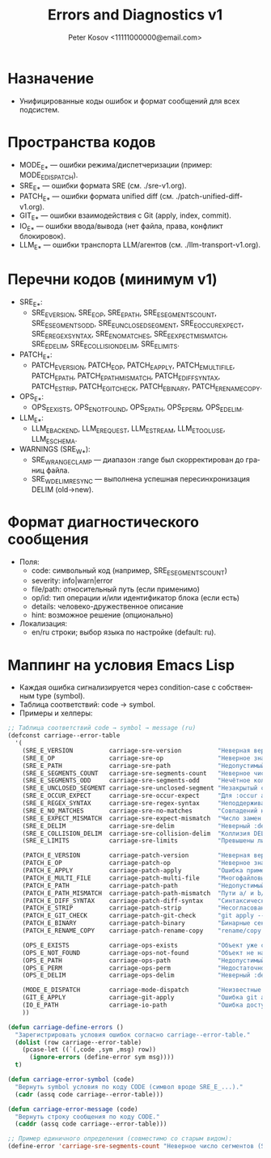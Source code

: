 #+title: Errors and Diagnostics v1
#+author: Peter Kosov <11111000000@email.com>
#+language: ru
#+options: toc:2 num:t

* Назначение
- Унифицированные коды ошибок и формат сообщений для всех подсистем.

* Пространства кодов
- MODE_E_* — ошибки режима/диспетчеризации (пример: MODE_E_DISPATCH).
- SRE_E_* — ошибки формата SRE (см. ./sre-v1.org).
- PATCH_E_* — ошибки формата unified diff (см. ./patch-unified-diff-v1.org).
- GIT_E_* — ошибки взаимодействия с Git (apply, index, commit).
- IO_E_* — ошибки ввода/вывода (нет файла, права, конфликт блокировок).
- LLM_E_* — ошибки транспорта LLM/агентов (см. ./llm-transport-v1.org).

* Перечни кодов (минимум v1)
- SRE_E_*:
  - SRE_E_VERSION, SRE_E_OP, SRE_E_PATH, SRE_E_SEGMENTS_COUNT, SRE_E_SEGMENTS_ODD, SRE_E_UNCLOSED_SEGMENT, SRE_E_OCCUR_EXPECT, SRE_E_REGEX_SYNTAX, SRE_E_NO_MATCHES, SRE_E_EXPECT_MISMATCH, SRE_E_DELIM, SRE_E_COLLISION_DELIM, SRE_E_LIMITS.
- PATCH_E_*:
  - PATCH_E_VERSION, PATCH_E_OP, PATCH_E_APPLY, PATCH_E_MULTI_FILE, PATCH_E_PATH, PATCH_E_PATH_MISMATCH, PATCH_E_DIFF_SYNTAX, PATCH_E_STRIP, PATCH_E_GIT_CHECK, PATCH_E_BINARY, PATCH_E_RENAME_COPY.
- OPS_E_*:
  - OPS_E_EXISTS, OPS_E_NOT_FOUND, OPS_E_PATH, OPS_E_PERM, OPS_E_DELIM.
- LLM_E_*:
  - LLM_E_BACKEND, LLM_E_REQUEST, LLM_E_STREAM, LLM_E_TOOL_USE, LLM_E_SCHEMA.
- WARNINGS (SRE_W_*):
  - SRE_W_RANGE_CLAMP — диапазон :range был скорректирован до границ файла.
  - SRE_W_DELIM_RESYNC — выполнена успешная пересинхронизация DELIM (old→new).

* Формат диагностического сообщения
- Поля:
  - code: символьный код (например, SRE_E_SEGMENTS_COUNT)
  - severity: info|warn|error
  - file/path: относительный путь (если применимо)
  - op/id: тип операции и/или идентификатор блока (если есть)
  - details: человеко-дружественное описание
  - hint: возможное решение (опционально)
- Локализация:
  - en/ru строки; выбор языка по настройке (default: ru).

* Маппинг на условия Emacs Lisp
- Каждая ошибка сигнализируется через condition-case с собственным type (symbol).
- Таблица соответствий: code → symbol.
- Примеры и хелперы:
#+begin_src emacs-lisp
;; Таблица соответствий code → symbol → message (ru)
(defconst carriage--error-table
  '(
    (SRE_E_VERSION          carriage-sre-version          "Неверная версия (SRE_E_VERSION)")
    (SRE_E_OP               carriage-sre-op               "Неверное значение :op (SRE_E_OP)")
    (SRE_E_PATH             carriage-sre-path             "Недопустимый путь (SRE_E_PATH)")
    (SRE_E_SEGMENTS_COUNT   carriage-sre-segments-count   "Неверное число сегментов (SRE_E_SEGMENTS_COUNT)")
    (SRE_E_SEGMENTS_ODD     carriage-sre-segments-odd     "Нечётное количество сегментов (SRE_E_SEGMENTS_ODD)")
    (SRE_E_UNCLOSED_SEGMENT carriage-sre-unclosed-segment "Незакрытый сегмент (SRE_E_UNCLOSED_SEGMENT)")
    (SRE_E_OCCUR_EXPECT     carriage-sre-occur-expect     "Для :occur all требуется :expect (SRE_E_OCCUR_EXPECT)")
    (SRE_E_REGEX_SYNTAX     carriage-sre-regex-syntax     "Неподдерживаемый синтаксис regexp (SRE_E_REGEX_SYNTAX)")
    (SRE_E_NO_MATCHES       carriage-sre-no-matches       "Совпадений не найдено (SRE_E_NO_MATCHES)")
    (SRE_E_EXPECT_MISMATCH  carriage-sre-expect-mismatch  "Число замен не соответствует :expect (SRE_E_EXPECT_MISMATCH)")
    (SRE_E_DELIM            carriage-sre-delim            "Неверный :delim (SRE_E_DELIM)")
    (SRE_E_COLLISION_DELIM  carriage-sre-collision-delim  "Коллизия DELIM (SRE_E_COLLISION_DELIM)")
    (SRE_E_LIMITS           carriage-sre-limits           "Превышены лимиты размера (SRE_E_LIMITS)")

    (PATCH_E_VERSION        carriage-patch-version        "Неверная версия (PATCH_E_VERSION)")
    (PATCH_E_OP             carriage-patch-op             "Неверное значение :op (PATCH_E_OP)")
    (PATCH_E_APPLY          carriage-patch-apply          "Ошибка применения diff (PATCH_E_APPLY)")
    (PATCH_E_MULTI_FILE     carriage-patch-multi-file     "Многофайловый diff запрещён (PATCH_E_MULTI_FILE)")
    (PATCH_E_PATH           carriage-patch-path           "Недопустимый путь (PATCH_E_PATH)")
    (PATCH_E_PATH_MISMATCH  carriage-patch-path-mismatch  "Пути a/ и b/ различаются (PATCH_E_PATH_MISMATCH)")
    (PATCH_E_DIFF_SYNTAX    carriage-patch-diff-syntax    "Синтаксическая ошибка diff (PATCH_E_DIFF_SYNTAX)")
    (PATCH_E_STRIP          carriage-patch-strip          "Несогласован :strip (PATCH_E_STRIP)")
    (PATCH_E_GIT_CHECK      carriage-patch-git-check      "git apply --check отказал (PATCH_E_GIT_CHECK)")
    (PATCH_E_BINARY         carriage-patch-binary         "Бинарные секции запрещены (PATCH_E_BINARY)")
    (PATCH_E_RENAME_COPY    carriage-patch-rename-copy    "rename/copy запрещены в v1 (PATCH_E_RENAME_COPY)")

    (OPS_E_EXISTS           carriage-ops-exists           "Объект уже существует (OPS_E_EXISTS)")
    (OPS_E_NOT_FOUND        carriage-ops-not-found        "Объект не найден (OPS_E_NOT_FOUND)")
    (OPS_E_PATH             carriage-ops-path             "Недопустимый путь (OPS_E_PATH)")
    (OPS_E_PERM             carriage-ops-perm             "Недостаточно прав (OPS_E_PERM)")
    (OPS_E_DELIM            carriage-ops-delim            "Неверный :delim (OPS_E_DELIM)")

    (MODE_E_DISPATCH        carriage-mode-dispatch        "Неизвестные :version или :op (MODE_E_DISPATCH)")
    (GIT_E_APPLY            carriage-git-apply            "Ошибка git apply (GIT_E_APPLY)")
    (IO_E_PATH              carriage-io-path              "Ошибка доступа к пути (IO_E_PATH)")
    ))

(defun carriage-define-errors ()
  "Зарегистрировать условия ошибок согласно carriage--error-table."
  (dolist (row carriage--error-table)
    (pcase-let ((`(,code ,sym ,msg) row))
      (ignore-errors (define-error sym msg))))
  t)

(defun carriage-error-symbol (code)
  "Вернуть symbol условия по коду CODE (символ вроде SRE_E_...)."
  (cadr (assq code carriage--error-table)))

(defun carriage-error-message (code)
  "Вернуть строку сообщения по коду CODE."
  (caddr (assq code carriage--error-table)))

;; Пример единичного определения (совместимо со старым видом):
(define-error 'carriage-sre-segments-count "Неверное число сегментов (SRE_E_SEGMENTS_COUNT)")
#+end_src

